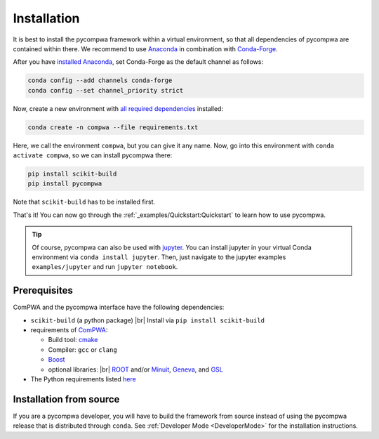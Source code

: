 .. |br| raw:: html

  <br />

Installation
============

It is best to install the pycompwa framework within a virtual environment, so
that all dependencies of pycompwa are contained within there. We recommend to
use `Anaconda <https://www.anaconda.com/distribution/>`__ in combination with
`Conda-Forge <https://conda-forge.org/>`__.

After you have `installed Anaconda
<https://docs.anaconda.com/anaconda/install/>`__, set Conda-Forge as the
default channel as follows:

.. code-block:: shell

  conda config --add channels conda-forge
  conda config --set channel_priority strict

Now, create a new environment with `all required dependencies
<https://github.com/ComPWA/pycompwa/blob/master/requirements.txt>`__
installed:

.. code-block:: shell

  conda create -n compwa --file requirements.txt

Here, we call the environment ``compwa``, but you can give it any name. Now, go
into this environment with ``conda activate compwa``, so we can install
pycompwa there:

.. code-block:: shell

  pip install scikit-build
  pip install pycompwa

Note that ``scikit-build`` has to be installed first.

That's it! You can now go through the :ref:`_examples/Quickstart:Quickstart` to
learn how to use pycompwa.

.. tip::

    Of course, pycompwa can also be used with `jupyter
    <https://jupyter.org/>`__. You can install jupyter in your virtual Conda
    environment via ``conda install jupyter``. Then, just navigate to the
    jupyter examples  ``examples/jupyter`` and run ``jupyter notebook``.

Prerequisites
-------------

ComPWA and the pycompwa interface have the following dependencies:

* ``scikit-build`` (a python package) |br|
  Install via ``pip install scikit-build``
* requirements of `ComPWA <https://github.com/ComPWA/ComPWA#prerequisites>`__:

  * Build tool: `cmake <https://cmake.org/>`__
  * Compiler: ``gcc`` or ``clang``
  * `Boost <https://www.boost.org/>`__
  * optional libraries: |br|
    `ROOT <https://root.cern.ch/downloading-root>`__ and/or `Minuit
    <http://seal.web.cern.ch/seal/snapshot/work-packages/mathlibs/minuit/>`__,
    `Geneva <https://www.gemfony.eu/>`__, and
    `GSL <https://www.gnu.org/software/gsl/>`__

* The Python requirements listed `here
  <https://github.com/ComPWA/pycompwa/blob/master/requirements.txt>`__

Installation from source
------------------------

If you are a pycompwa developer, you will have to build the framework from
source instead of using the pycompwa release that is distributed through
``conda``. See :ref:`Developer Mode <DeveloperMode>` for the installation
instructions.
